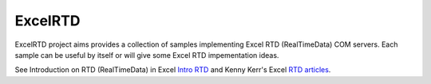 ExcelRTD
-----------------------

ExcelRTD project aims provides a collection of samples implementing Excel RTD (RealTimeData) COM servers.
Each sample can be useful by itself or will give some Excel RTD impementation ideas.

See Introduction on RTD (RealTimeData) in Excel `Intro RTD`_ and Kenny Kerr's Excel `RTD articles`_.

.. _Intro RTD: https://docs.microsoft.com/en-us/office/troubleshoot/excel/set-up-realtimedata-function
.. _RTD articles: https://kennykerr.ca/articles/

